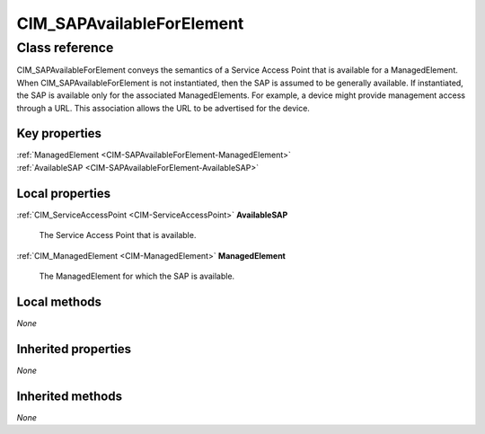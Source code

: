 .. _CIM-SAPAvailableForElement:

CIM_SAPAvailableForElement
--------------------------

Class reference
===============
CIM_SAPAvailableForElement conveys the semantics of a Service Access Point that is available for a ManagedElement. When CIM_SAPAvailableForElement is not instantiated, then the SAP is assumed to be generally available. If instantiated, the SAP is available only for the associated ManagedElements. For example, a device might provide management access through a URL. This association allows the URL to be advertised for the device.


Key properties
^^^^^^^^^^^^^^

| :ref:`ManagedElement <CIM-SAPAvailableForElement-ManagedElement>`
| :ref:`AvailableSAP <CIM-SAPAvailableForElement-AvailableSAP>`

Local properties
^^^^^^^^^^^^^^^^

.. _CIM-SAPAvailableForElement-AvailableSAP:

:ref:`CIM_ServiceAccessPoint <CIM-ServiceAccessPoint>` **AvailableSAP**

    The Service Access Point that is available.

    
.. _CIM-SAPAvailableForElement-ManagedElement:

:ref:`CIM_ManagedElement <CIM-ManagedElement>` **ManagedElement**

    The ManagedElement for which the SAP is available.

    

Local methods
^^^^^^^^^^^^^

*None*

Inherited properties
^^^^^^^^^^^^^^^^^^^^

*None*

Inherited methods
^^^^^^^^^^^^^^^^^

*None*

